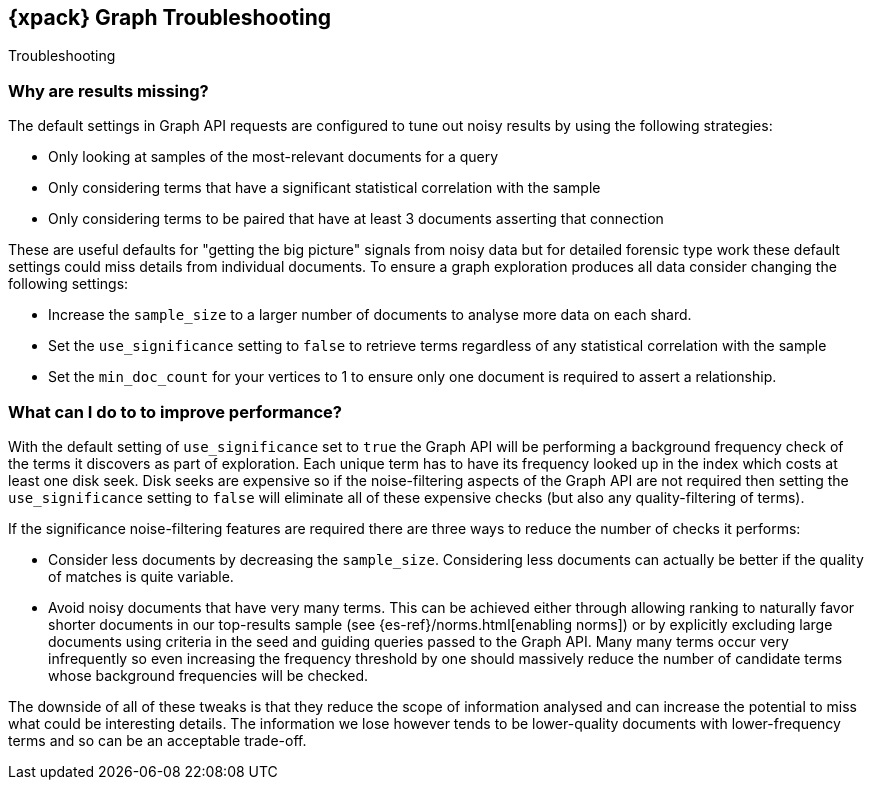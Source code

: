 [role="xpack"]
[[graph-troubleshooting]]
== {xpack} Graph Troubleshooting
++++
<titleabbrev>Troubleshooting</titleabbrev>
++++

[float]
=== Why are results missing?

The default settings in Graph API requests are configured to tune out noisy results by using the following strategies:

* Only looking at samples of the most-relevant documents for a query
* Only considering terms that have a significant statistical correlation with the sample
* Only considering terms to be paired that have at least 3 documents asserting that connection

These are useful defaults for "getting the big picture" signals from noisy data but for detailed forensic type work these
default settings could miss details from individual documents. To ensure a graph exploration produces all data consider changing the following settings:

* Increase the `sample_size` to a larger number of documents to analyse more data on each shard.
* Set the `use_significance` setting to `false` to retrieve terms regardless of any statistical correlation with the sample
* Set the `min_doc_count` for your vertices to 1 to ensure only one document is required to assert a relationship.


[float]
=== What can I do to to improve performance?

With the default setting of `use_significance` set to `true` the Graph API will be performing a background frequency check of the terms
it discovers as part of exploration. Each unique term has to have its frequency looked up in the index which costs at least one disk seek.
Disk seeks are expensive so if the noise-filtering aspects of the Graph API are not required then setting the `use_significance` setting
to `false` will eliminate all of these expensive checks (but also any quality-filtering of terms).

If the significance noise-filtering features are required there are three ways to reduce the number of checks it performs:

* Consider less documents by decreasing the `sample_size`. Considering less documents can actually be better if the quality of matches is quite variable.
* Avoid noisy documents that have very many terms. This can be achieved either through allowing ranking to naturally favor shorter documents in our top-results sample (see {es-ref}/norms.html[enabling norms])
or by explicitly excluding large documents using criteria in the seed and guiding queries passed to the Graph API.
Many many terms occur very infrequently so even increasing the frequency threshold by one should massively reduce the number of candidate terms whose background frequencies will be checked.

The downside of all of these tweaks is that they reduce the scope of information analysed and can increase the potential to miss what could be interesting details.
The information we lose however tends to be lower-quality documents with lower-frequency terms and so can be an acceptable trade-off.

